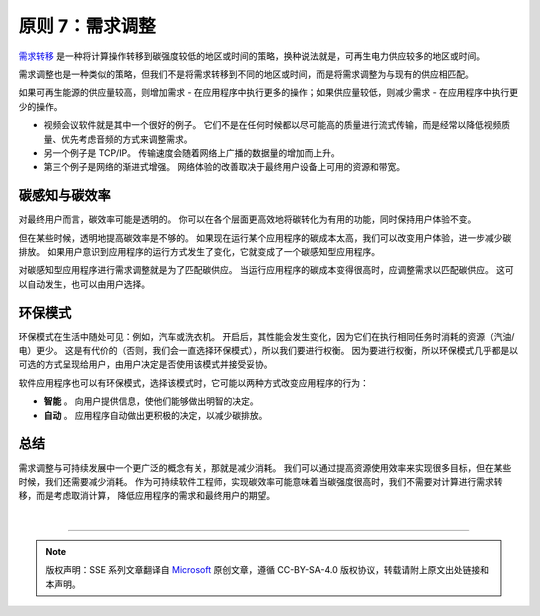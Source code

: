 原则 7：需求调整
===========================================

`需求转移 <https://principles.green/principles/carbon-intensity/#heading-demand-shifting>`_ 是一种将计算操作转移到碳强度较低的地区或时间的策略，换种说法就是，可再生电力供应较多的地区或时间。

需求调整也是一种类似的策略，但我们不是将需求转移到不同的地区或时间，而是将需求调整为与现有的供应相匹配。

.. image:: ./images/9-demand-shaping-1.svg
   :align: center
   :width: 400

如果可再生能源的供应量较高，则增加需求 - 在应用程序中执行更多的操作；如果供应量较低，则减少需求 - 在应用程序中执行更少的操作。

- 视频会议软件就是其中一个很好的例子。 它们不是在任何时候都以尽可能高的质量进行流式传输，而是经常以降低视频质量、优先考虑音频的方式来调整需求。
- 另一个例子是 TCP/IP。 传输速度会随着网络上广播的数据量的增加而上升。
- 第三个例子是网络的渐进式增强。 网络体验的改善取决于最终用户设备上可用的资源和带宽。

碳感知与碳效率
------------------------------

对最终用户而言，碳效率可能是透明的。 你可以在各个层面更高效地将碳转化为有用的功能，同时保持用户体验不变。

但在某些时候，透明地提高碳效率是不够的。 如果现在运行某个应用程序的碳成本太高，我们可以改变用户体验，进一步减少碳排放。 如果用户意识到应用程序的运行方式发生了变化，它就变成了一个碳感知型应用程序。

对碳感知型应用程序进行需求调整就是为了匹配碳供应。 当运行应用程序的碳成本变得很高时，应调整需求以匹配碳供应。 这可以自动发生，也可以由用户选择。

环保模式
------------------------------

环保模式在生活中随处可见：例如，汽车或洗衣机。 开启后，其性能会发生变化，因为它们在执行相同任务时消耗的资源（汽油/电）更少。 这是有代价的（否则，我们会一直选择环保模式），所以我们要进行权衡。 因为要进行权衡，所以环保模式几乎都是以可选的方式呈现给用户，由用户决定是否使用该模式并接受妥协。

软件应用程序也可以有环保模式，选择该模式时，它可能以两种方式改变应用程序的行为：

- **智能** 。 向用户提供信息，使他们能够做出明智的决定。
- **自动** 。 应用程序自动做出更积极的决定，以减少碳排放。

总结
------------------------------

需求调整与可持续发展中一个更广泛的概念有关，那就是减少消耗。 我们可以通过提高资源使用效率来实现很多目标，但在某些时候，我们还需要减少消耗。 作为可持续软件工程师，实现碳效率可能意味着当碳强度很高时，我们不需要对计算进行需求转移，而是考虑取消计算， 降低应用程序的需求和最终用户的期望。



|


----

.. note:: 版权声明：SSE 系列文章翻译自 `Microsoft <https://docs.microsoft.com/en-us/learn/modules/sustainable-software-engineering-overview/>`_ 原创文章，遵循 CC-BY-SA-4.0 版权协议，转载请附上原文出处链接和本声明。
